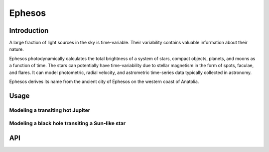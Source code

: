 Ephesos
====

Introduction
----

A large fraction of light sources in the sky is time-variable. Their variability contains valuable information about their nature.

Ephesos photodynamically calculates the total brightness of a system of stars, compact objects, planets, and moons as a function of time. The stars can potentially have time-variability due to stellar magnetism in the form of spots, faculae, and flares. It can model photometric, radial velocity, and astrometric time-series data typically collected in astronomy.

Ephesos derives its name from the ancient city of Ephesos on the western coast of Anatolia.


Usage
----
.. code-block::
    pip install ephesos
    ephesos


Modeling a transiting hot Jupiter
~~~~


Modeling a black hole transiting a Sun-like star
~~~~



API
----




